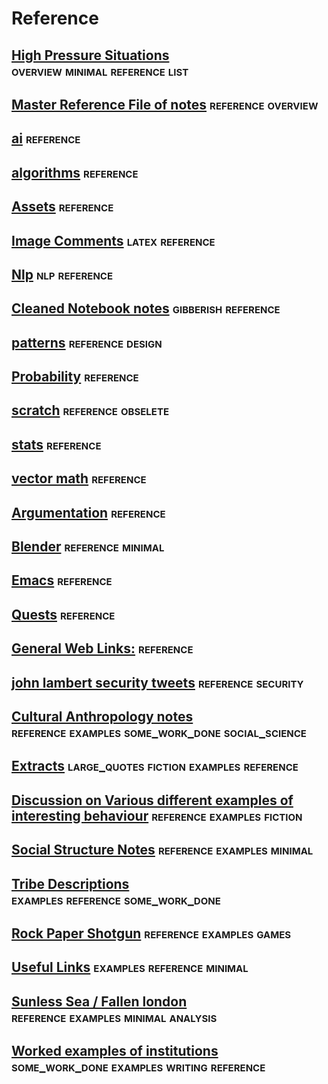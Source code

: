 * Reference
** [[file:orgfiles/highPressureSituations.org::*High%20Pressure%20Situations][High Pressure Situations]]                                                     :overview:minimal:reference:list:
** [[file:orgfiles/master.org::*Master%20Reference%20File%20of%20notes][Master Reference File of notes]]                                               :reference:overview:
** [[file:orgfiles/ai.org][ai]]                                                                           :reference:
** [[file:orgfiles/algorithms.org][algorithms]]                                                                   :reference:
** [[file:orgfiles/assets.org::*Assets][Assets]]                                                                       :reference:
** [[file:orgfiles/imageComments.org::*Image%20Comments][Image Comments]]                                                               :latex:reference:
** [[file:orgfiles/nlp.org::*%20Natural%20Language%20Processing:][Nlp]]                                                                          :nlp:reference:
** [[file:orgfiles/notebook_notes.org::*Cleaned%20Notebook%20notes][Cleaned Notebook notes]]                                                       :gibberish:reference:
** [[file:orgfiles/patterns.org][patterns]]                                                                     :reference:design:
** [[file:orgfiles/probability.org::*Probability][Probability]]                                                                  :reference:
** [[file:orgfiles/scratch.org][scratch]]                                                                      :reference:obselete:
** [[file:orgfiles/stats.org][stats]]                                                                        :reference:
** [[file:orgfiles/vectorMath.org][vector math]]                                                                  :reference:
** [[file:orgfiles/writing.org::*Argumentation][Argumentation]]                                                                :reference:
** [[file:orgfiles/blender.org::*Blender][Blender]]                                                                      :reference:minimal:
** [[file:orgfiles/emacs.org::*%20Emacs][Emacs]]                                                                        :reference:
** [[file:orgfiles/quests.org][Quests]]                                                                       :reference:
** [[file:orgfiles/links.org][General Web Links:]]                                                           :reference:
** [[file:orgfiles/john_Lambert_security_tweets.org][john lambert security tweets]]                                                 :reference:security:
** [[file:orgfiles/culturalAntroNotes.org::*Cultural%20Anthropology%20notes][Cultural Anthropology notes]]                                                  :reference:examples:some_work_done:social_science:
** [[file:orgfiles/extracts.org][Extracts]]                                                                     :large_quotes:fiction:examples:reference:
** [[file:orgfiles/extractsDiscussion.org::*Discussion%20on%20Various%20different%20examples%20of%20interesting%20behaviour][Discussion on Various different examples of interesting behaviour]]            :reference:examples:fiction:
** [[file:orgfiles/socialStructures.org::*Social%20Structure%20Notes][Social Structure Notes]]                                                       :reference:examples:minimal:
** [[file:orgfiles/tribeDescriptions.org::*Tribe%20Descriptions][Tribe Descriptions]]                                                           :examples:reference:some_work_done:
** [[file:orgfiles/rpsNotes.org::*Rock%20Paper%20Shotgun][Rock Paper Shotgun]]                                                           :reference:examples:games:
** [[file:orgfiles/usefulLinks.org::*Useful%20Links][Useful Links]]                                                                 :examples:reference:minimal:
** [[file:orgfiles/sunlessSeaNotes.org][Sunless Sea / Fallen london]]                                                  :reference:examples:minimal:analysis:
** [[file:orgfiles/workedExamples.org::*Worked%20examples%20of%20institutions][Worked examples of institutions]]                                              :some_work_done:examples:writing:reference:
